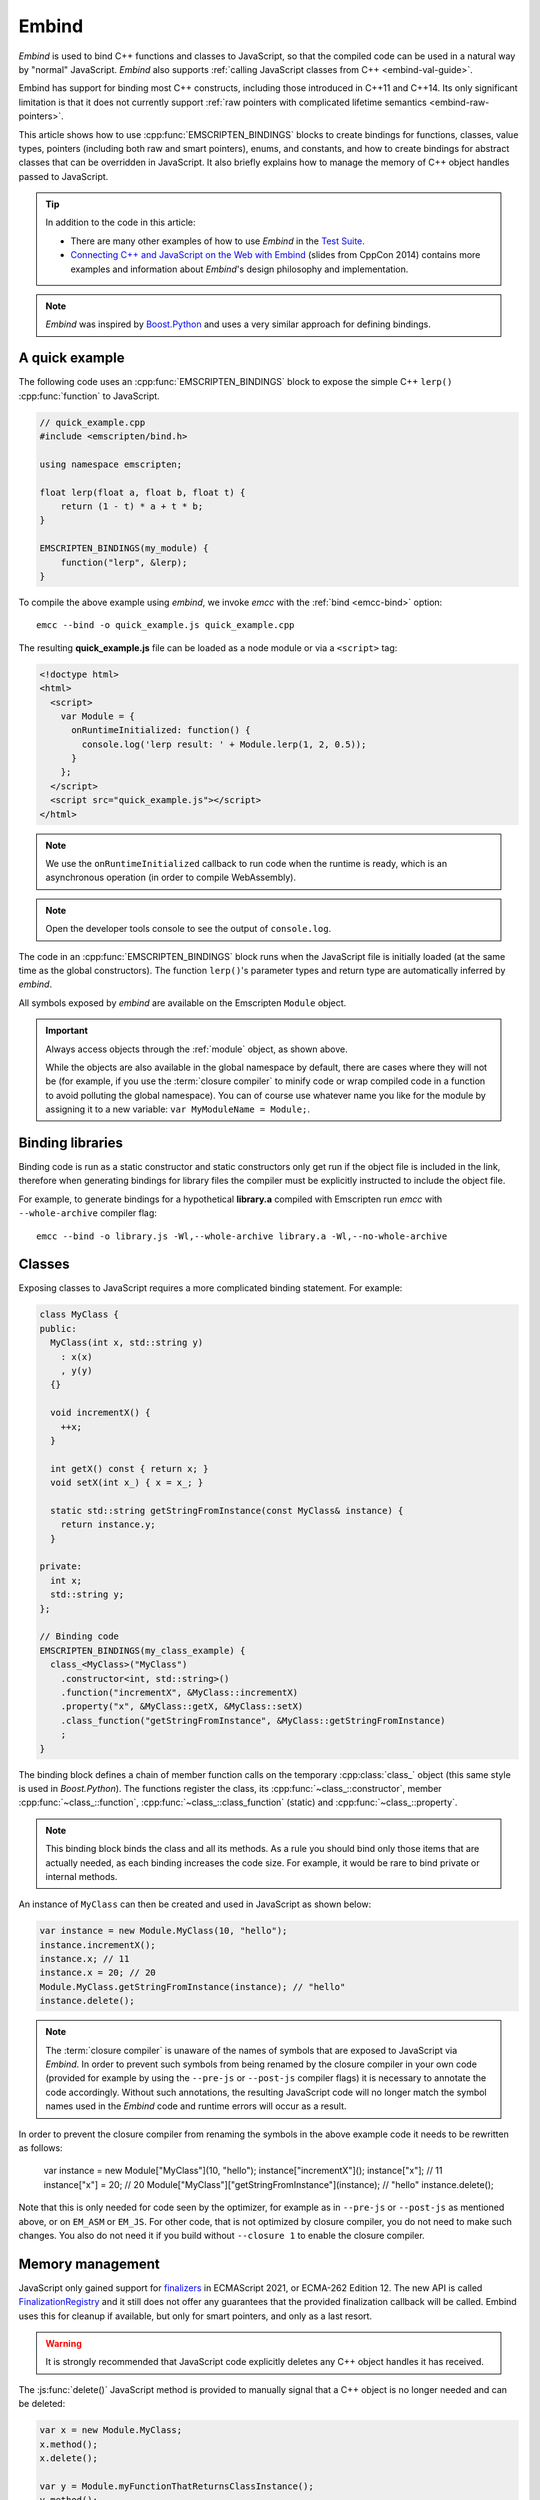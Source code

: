 .. _embind:

======
Embind
======

*Embind* is used to bind C++ functions and classes to JavaScript, so
that the compiled code can be used in a natural way by "normal"
JavaScript. *Embind* also supports :ref:`calling JavaScript classes
from C++ <embind-val-guide>`.

Embind has support for binding most C++ constructs, including those
introduced in C++11 and C++14. Its only significant limitation is
that it does not currently support :ref:`raw pointers with complicated
lifetime semantics <embind-raw-pointers>`.

This article shows how to use :cpp:func:`EMSCRIPTEN_BINDINGS` blocks to
create bindings for functions, classes, value types, pointers (including
both raw and smart pointers), enums, and constants, and how to create
bindings for abstract classes that can be overridden in JavaScript. It
also briefly explains how to manage the memory of C++ object handles
passed to JavaScript.

.. tip:: In addition to the code in this article:

   - There are many other examples of how to use *Embind* in the `Test Suite`_.
   - `Connecting C++ and JavaScript on the Web with Embind`_ (slides from
     CppCon 2014) contains more examples and information about *Embind*'s
     design philosophy and implementation.

.. note:: *Embind* was inspired by `Boost.Python`_ and uses a very similar
   approach for defining bindings.


A quick example
===============

The following code uses an :cpp:func:`EMSCRIPTEN_BINDINGS` block to expose
the simple C++ ``lerp()`` :cpp:func:`function` to JavaScript.

.. code:: cpp

    // quick_example.cpp
    #include <emscripten/bind.h>

    using namespace emscripten;

    float lerp(float a, float b, float t) {
        return (1 - t) * a + t * b;
    }

    EMSCRIPTEN_BINDINGS(my_module) {
        function("lerp", &lerp);
    }

To compile the above example using *embind*, we invoke *emcc* with the
:ref:`bind <emcc-bind>` option::

   emcc --bind -o quick_example.js quick_example.cpp

The resulting **quick_example.js** file can be loaded as a node module
or via a ``<script>`` tag:

.. code:: html

    <!doctype html>
    <html>
      <script>
        var Module = {
          onRuntimeInitialized: function() {
            console.log('lerp result: ' + Module.lerp(1, 2, 0.5));
          }
        };
      </script>
      <script src="quick_example.js"></script>
    </html>

.. note:: We use the ``onRuntimeInitialized`` callback to run code when the runtime is ready, which is an asynchronous operation (in order to compile WebAssembly).
.. note:: Open the developer tools console to see the output of ``console.log``.

The code in an :cpp:func:`EMSCRIPTEN_BINDINGS` block runs when the JavaScript
file is initially loaded (at the same time as the global constructors). The
function ``lerp()``'s parameter types and return type are automatically
inferred by *embind*.

All symbols exposed by *embind* are available on the Emscripten ``Module``
object.

.. important:: Always access objects through the :ref:`module` object, as
   shown above.

   While the objects are also available in the global namespace by default,
   there are cases where they will not be (for example, if you use the
   :term:`closure compiler` to minify code or wrap compiled code in a
   function to avoid polluting the global namespace). You can of course
   use whatever name you like for the module by assigning it to a new
   variable: ``var MyModuleName = Module;``.

Binding libraries
=================

Binding code is run as a static constructor and static constructors only get
run if the object file is included in the link, therefore when generating
bindings for library files the compiler must be explicitly instructed to include
the object file.

For example, to generate bindings for a hypothetical **library.a** compiled
with Emscripten run *emcc* with ``--whole-archive`` compiler flag::

   emcc --bind -o library.js -Wl,--whole-archive library.a -Wl,--no-whole-archive

Classes
=======

Exposing classes to JavaScript requires a more complicated binding statement.
For example:

.. code:: cpp

   class MyClass {
   public:
     MyClass(int x, std::string y)
       : x(x)
       , y(y)
     {}

     void incrementX() {
       ++x;
     }

     int getX() const { return x; }
     void setX(int x_) { x = x_; }

     static std::string getStringFromInstance(const MyClass& instance) {
       return instance.y;
     }

   private:
     int x;
     std::string y;
   };

   // Binding code
   EMSCRIPTEN_BINDINGS(my_class_example) {
     class_<MyClass>("MyClass")
       .constructor<int, std::string>()
       .function("incrementX", &MyClass::incrementX)
       .property("x", &MyClass::getX, &MyClass::setX)
       .class_function("getStringFromInstance", &MyClass::getStringFromInstance)
       ;
   }

The binding block defines a chain of member function calls on the temporary
:cpp:class:`class_` object (this same style is used in *Boost.Python*). The
functions register the class, its :cpp:func:`~class_::constructor`, member
:cpp:func:`~class_::function`, :cpp:func:`~class_::class_function` (static)
and :cpp:func:`~class_::property`.

.. note:: This binding block binds the class and all its methods. As a rule
   you should bind only those items that are actually needed, as each binding
   increases the code size. For example, it would be rare to bind private or
   internal methods.

An instance of ``MyClass`` can then be created and used in JavaScript as
shown below:

.. code:: javascript

   var instance = new Module.MyClass(10, "hello");
   instance.incrementX();
   instance.x; // 11
   instance.x = 20; // 20
   Module.MyClass.getStringFromInstance(instance); // "hello"
   instance.delete();

.. note:: The :term:`closure compiler` is unaware of the names of symbols that
   are exposed to JavaScript via *Embind*. In order to prevent such symbols
   from being renamed by the closure compiler in your own code (provided for
   example by using the ``--pre-js`` or ``--post-js`` compiler flags) it is
   necessary to annotate the code accordingly. Without such annotations, the
   resulting JavaScript code will no longer match the symbol names used in the
   *Embind* code and runtime errors will occur as a result.

In order to prevent the closure compiler from renaming the symbols in the
above example code it needs to be rewritten as follows:

   var instance = new Module["MyClass"](10, "hello");
   instance["incrementX"]();
   instance["x"]; // 11
   instance["x"] = 20; // 20
   Module["MyClass"]["getStringFromInstance"](instance); // "hello"
   instance.delete();

Note that this is only needed for code seen by the optimizer, for example as in
``--pre-js`` or ``--post-js`` as mentioned above, or on ``EM_ASM`` or ``EM_JS``.
For other code, that is not optimized by closure compiler, you do not need to
make such changes. You also do not need it if you build without ``--closure 1``
to enable the closure compiler.

Memory management
=================

JavaScript only gained support for `finalizers`_ in ECMAScript 2021, or ECMA-262
Edition 12. The new API is called `FinalizationRegistry`_ and it still does not
offer any guarantees that the provided finalization callback will be called.
Embind uses this for cleanup if available, but only for smart pointers,
and only as a last resort.

.. warning:: It is strongly recommended that JavaScript code explicitly deletes
    any C++ object handles it has received.

The :js:func:`delete()` JavaScript method is provided to manually signal that
a C++ object is no longer needed and can be deleted:

.. code:: javascript

    var x = new Module.MyClass;
    x.method();
    x.delete();

    var y = Module.myFunctionThatReturnsClassInstance();
    y.method();
    y.delete();

.. note:: Both C++ objects constructed from the JavaScript side as well as
    those returned from C++ methods must be explicitly deleted.


.. tip:: The ``try`` … ``finally`` JavaScript construct can be used to guarantee
    C++ object handles are deleted for all code paths, regardless of early
    returns or errors thrown.

.. code:: javascript

    function myFunction() {
        const x = new Module.MyClass;
        try {
            if (someCondition) {
                return; // !
            }
            someFunctionThatMightThrow(); // oops
            x.method();
        } finally {
            x.delete(); // will be called no matter what
        }
    }

Cloning and Reference Counting
------------------------------

There are situations in which multiple long-lived portions of the
JavaScript codebase need to hold on to the same C++ object for different
amounts of time.

To accomodate that use case, Emscripten provides a `reference counting`_
mechanism in which multiple handles can be produced for the same underlying
C++ object. Only when all handles have been deleted does the object get
destroyed.

The :js:func:`clone()` JavaScript method returns a new handle. It must
eventually also be disposed with :js:func:`delete()`:

.. code:: javascript

    async function myLongRunningProcess(x, milliseconds) {
        // sleep for the specified number of milliseconds
        await new Promise(resolve => setTimeout(resolve, milliseconds));
        x.method();
        x.delete();
    }

    const y = new Module.MyClass;          // refCount = 1
    myLongRunningProcess(y.clone(), 5000); // refCount = 2
    myLongRunningProcess(y.clone(), 3000); // refCount = 3
    y.delete();                            // refCount = 2

    // (after 3000ms) refCount = 1
    // (after 5000ms) refCount = 0 -> object is deleted

Value types
===========

Manual memory management for basic types is onerous, so *embind* provides
support for value types. :cpp:class:`Value arrays <value_array>` are
converted to and from JavaScript Arrays and :cpp:class:`value objects
<value_object>` are converted to and from JavaScript Objects.

Consider the example below:

.. code:: cpp

    struct Point2f {
        float x;
        float y;
    };

    struct PersonRecord {
        std::string name;
        int age;
    };

	// Array fields are treated as if they were std::array<type,size>
	struct ArrayInStruct {
		int field[2];
	};

    PersonRecord findPersonAtLocation(Point2f);

    EMSCRIPTEN_BINDINGS(my_value_example) {
        value_array<Point2f>("Point2f")
            .element(&Point2f::x)
            .element(&Point2f::y)
            ;

        value_object<PersonRecord>("PersonRecord")
            .field("name", &PersonRecord::name)
            .field("age", &PersonRecord::age)
            ;

		value_object<ArrayInStruct>("ArrayInStruct")
			.field("field", &ArrayInStruct::field) // Need to register the array type
			;

		// Register std::array<int, 2> because ArrayInStruct::field is interpreted as such
		value_array<std::array<int, 2>>("array_int_2")
			.element(index<0>())
			.element(index<1>())
			;

        function("findPersonAtLocation", &findPersonAtLocation);
    }

The JavaScript code does not need to worry about lifetime management.

.. code:: javascript

    var person = Module.findPersonAtLocation([10.2, 156.5]);
    console.log('Found someone! Their name is ' + person.name + ' and they are ' + person.age + ' years old');


Advanced class concepts
=======================

.. _embind-raw-pointers:

Raw pointers
------------

Because raw pointers have unclear lifetime semantics, *embind* requires
their use to be marked with :cpp:type:`allow_raw_pointers`.

For example:

.. code:: cpp

    class C {};
    C* passThrough(C* ptr) { return ptr; }
    EMSCRIPTEN_BINDINGS(raw_pointers) {
        class_<C>("C");
        function("passThrough", &passThrough, allow_raw_pointers());
    }

.. note::

   Currently the markup serves only to allow raw pointer use, and
   show that you've thought about the use of the raw pointers. Eventually
   we hope to implement `Boost.Python-like raw pointer policies`_ for
   managing object ownership.

.. _embind-external-constructors:

External constructors
---------------------

There are two ways to specify constructors for a class.

The :ref:`zero-argument template form <embind-class-zero-argument-constructor>`
invokes the natural constructor with the arguments specified in the template.
For example:

.. code:: cpp

   class MyClass {
   public:
     MyClass(int, float);
     void someFunction();
   };

   EMSCRIPTEN_BINDINGS(external_constructors) {
     class_<MyClass>("MyClass")
       .constructor<int, float>()
       .function("someFunction", &MyClass::someFunction)
       ;
   }


The :ref:`second form of the constructor <embind-class-function-pointer-constructor>`
takes a function pointer argument, and is used for classes that construct
themselves using a factory function. For example:

.. code:: cpp

   class MyClass {
     virtual void someFunction() = 0;
   };
   MyClass* makeMyClass(int, float); //Factory function.

   EMSCRIPTEN_BINDINGS(external_constructors) {
     class_<MyClass>("MyClass")
       .constructor(&makeMyClass, allow_raw_pointers())
       .function("someFunction", &MyClass::someFunction)
       ;
   }

The two constructors present *exactly the same interface* for constructing
the object in JavaScript. Continuing the example above:

.. code-block:: cpp

   var instance = new MyClass(10, 15.5);
   // instance is backed by a raw pointer to a MyClass in the Emscripten heap


Smart pointers
--------------

To manage object lifetime with smart pointers, *embind* must be told about
the smart pointer type.

For example, consider managing a class ``C``'s lifetime with
``std::shared_ptr<C>``. The best way to do this is to use
:cpp:func:`~class_::smart_ptr_constructor` to register the
smart pointer type:

.. code:: cpp

    EMSCRIPTEN_BINDINGS(better_smart_pointers) {
        class_<C>("C")
            .smart_ptr_constructor("C", &std::make_shared<C>)
            ;
    }

When an object of this type is constructed (e.g. using ``new Module.C()``)
it returns a ``std::shared_ptr<C>``.

An alternative is to use :cpp:func:`~class_::smart_ptr` in the
:cpp:func:`EMSCRIPTEN_BINDINGS` block:

.. code:: cpp

    EMSCRIPTEN_BINDINGS(smart_pointers) {
        class_<C>("C")
            .constructor<>()
            .smart_ptr<std::shared_ptr<C>>("C")
            ;
    }

Using this definition, functions can return ``std::shared_ptr<C>`` or take
``std::shared_ptr<C>`` as arguments, but ``new Module.C()`` would still
return a raw pointer.


unique_ptr
++++++++++

*embind* has built-in support for return values of type ``std::unique_ptr``.

Custom smart pointers
+++++++++++++++++++++

To teach *embind* about custom smart pointer templates, you must specialize
the :cpp:type:`smart_ptr_trait` template.



Non-member-functions on the JavaScript prototype
------------------------------------------------

Methods on the JavaScript class prototype can be non-member functions, as
long as the instance handle can be converted to the first argument of the
non-member function. The classic example is when the function exposed to
JavaScript does not exactly match the behavior of a C++ method.

.. code:: cpp

    struct Array10 {
        int& get(size_t index) {
            return data[index];
        }
        int data[10];
    };

    val Array10_get(Array10& arr, size_t index) {
        if (index < 10) {
            return val(arr.get(index));
        } else {
            return val::undefined();
        }
    }

    EMSCRIPTEN_BINDINGS(non_member_functions) {
        class_<Array10>("Array10")
            .function("get", &Array10_get)
            ;
    }

If JavaScript calls ``Array10.prototype.get`` with an invalid index, it will
return ``undefined``.

Deriving from C++ classes in JavaScript
---------------------------------------

If C++ classes have virtual or abstract member functions, it's possible to
override them in JavaScript. Because JavaScript has no knowledge of the C++
vtable, *embind* needs a bit of glue code to convert C++ virtual function
calls into JavaScript calls.

Abstract methods
++++++++++++++++

Let's begin with a simple case: pure virtual functions that must be
implemented in JavaScript.

.. code:: cpp

    struct Interface {
        virtual void invoke(const std::string& str) = 0;
    };

    struct InterfaceWrapper : public wrapper<Interface> {
        EMSCRIPTEN_WRAPPER(InterfaceWrapper);
        void invoke(const std::string& str) {
            return call<void>("invoke", str);
        }
    };

    EMSCRIPTEN_BINDINGS(interface) {
        class_<Interface>("Interface")
            .function("invoke", &Interface::invoke, pure_virtual())
            .allow_subclass<InterfaceWrapper>("InterfaceWrapper")
            ;
    }

:cpp:func:`~class_::allow_subclass` adds two special methods to the
Interface binding: ``extend`` and ``implement``. ``extend`` allows
JavaScript to subclass in the style exemplified by `Backbone.js`_.
``implement`` is used when you have a JavaScript object, perhaps
provided by the browser or some other library, and you want to
use it to implement a C++ interface.

.. note:: The :cpp:type:`pure_virtual` annotation on the function binding
   allows JavaScript to throw a helpful error if the JavaScript class
   does not override ``invoke()``. Otherwise, you may run into confusing
   errors.


``extend`` example
+++++++++++++++++++

.. code:: javascript

    var DerivedClass = Module.Interface.extend("Interface", {
        // __construct and __destruct are optional.  They are included
        // in this example for illustration purposes.
        // If you override __construct or __destruct, don't forget to
        // call the parent implementation!
        __construct: function() {
            this.__parent.__construct.call(this);
        },
        __destruct: function() {
            this.__parent.__destruct.call(this);
        },
        invoke: function() {
            // your code goes here
        },
    });

    var instance = new DerivedClass;

``implement`` example
+++++++++++++++++++++

.. code:: javascript

    var x = {
        invoke: function(str) {
            console.log('invoking with: ' + str);
        }
    };
    var interfaceObject = Module.Interface.implement(x);

Now ``interfaceObject`` can be passed to any function that takes an
``Interface`` pointer or reference.

Non-abstract virtual methods
++++++++++++++++++++++++++++

If a C++ class has a non-pure virtual function, it can be overridden — but
does not have to be. This requires a slightly different wrapper
implementation:

.. code:: cpp

    struct Base {
        virtual void invoke(const std::string& str) {
            // default implementation
        }
    };

    struct BaseWrapper : public wrapper<Base> {
        EMSCRIPTEN_WRAPPER(BaseWrapper);
        void invoke(const std::string& str) {
            return call<void>("invoke", str);
        }
    };

    EMSCRIPTEN_BINDINGS(interface) {
        class_<Base>("Base")
            .allow_subclass<BaseWrapper>("BaseWrapper")
            .function("invoke", optional_override([](Base& self, const std::string& str) {
                return self.Base::invoke(str);
            }))
            ;
    }

When implementing ``Base`` with a JavaScript object, overriding ``invoke`` is
optional. The special lambda binding for invoke is necessary to avoid infinite
mutual recursion between the wrapper and JavaScript.

Base classes
------------

Base class bindings are defined as shown:

.. code:: cpp

    EMSCRIPTEN_BINDINGS(base_example) {
        class_<BaseClass>("BaseClass");
        class_<DerivedClass, base<BaseClass>>("DerivedClass");
    }

Any member functions defined on ``BaseClass`` are then accessible to
instances of ``DerivedClass``. In addition, any function that accepts
an instance of ``BaseClass`` can be given an instance of ``DerivedClass``.

Automatic downcasting
+++++++++++++++++++++

If a C++ class is polymorphic (that is, it has a virtual method), then
*embind* supports automatic downcasting of function return values.

.. code:: cpp

    class Base { virtual ~Base() {} }; // the virtual makes Base and Derived polymorphic
    class Derived : public Base {};
    Base* getDerivedInstance() {
        return new Derived;
    }
    EMSCRIPTEN_BINDINGS(automatic_downcasting) {
        class_<Base>("Base");
        class_<Derived, base<Base>>("Derived");
        function("getDerivedInstance", &getDerivedInstance, allow_raw_pointers());
    }

Calling ``Module.getDerivedInstance`` from JavaScript will return a
``Derived`` instance handle from which all of ``Derived``'s methods
are available.

.. note:: *Embind* must understand the fully-derived type for automatic
   downcasting to work.


Overloaded functions
====================

Constructors and functions can be overloaded on the number of arguments,
but *embind* does not support overloading based on type. When specifying
an overload, use the :cpp:func:`select_overload` helper function to select
the appropriate signature.

.. code:: cpp

    struct HasOverloadedMethods {
        void foo();
        void foo(int i);
        void foo(float f) const;
    };

    EMSCRIPTEN_BINDING(overloads) {
        class_<HasOverloadedMethods>("HasOverloadedMethods")
            .function("foo", select_overload<void()>(&HasOverloadedMethods::foo))
            .function("foo_int", select_overload<void(int)>(&HasOverloadedMethods::foo))
            .function("foo_float", select_overload<void(float)const>(&HasOverloadedMethods::foo))
            ;
    }

.. _embind-enums:

Enums
=====

*Embind*'s :cpp:class:`enumeration support <enum_>` works with both C++98
enums and C++11 "enum classes".

.. code:: cpp

    enum OldStyle {
        OLD_STYLE_ONE,
        OLD_STYLE_TWO
    };

    enum class NewStyle {
        ONE,
        TWO
    };

    EMSCRIPTEN_BINDINGS(my_enum_example) {
        enum_<OldStyle>("OldStyle")
            .value("ONE", OLD_STYLE_ONE)
            .value("TWO", OLD_STYLE_TWO)
            ;
        enum_<NewStyle>("NewStyle")
            .value("ONE", NewStyle::ONE)
            .value("TWO", NewStyle::TWO)
            ;
    }

In both cases, JavaScript accesses enumeration values as properties of the
type.

.. code:: javascript

    Module.OldStyle.ONE;
    Module.NewStyle.TWO;

.. _embind-constants:

Constants
=========

To expose a C++ :cpp:func:`constant` to JavaScript, simply write:

.. code:: cpp

    EMSCRIPTEN_BINDINGS(my_constant_example) {
        constant("SOME_CONSTANT", SOME_CONSTANT);
    }

``SOME_CONSTANT`` can have any type known to *embind*.


.. _embind-memory-view:

Memory views
============

In some cases it is valuable to expose raw binary data directly to
JavaScript code as a typed array, allowing it to be used without copying.
This is useful for instance for uploading large WebGL textures directly
from the heap.

Memory views should be treated like raw pointers; lifetime and validity
are not managed by the runtime and it's easy to corrupt data if the
underlying object is modified or deallocated.

.. code:: cpp

    #include <emscripten/bind.h>
    #include <emscripten/val.h>

    using namespace emscripten;

    unsigned char *byteBuffer = /* ... */;
    size_t bufferLength = /* ... */;

    val getBytes() {
        return val(typed_memory_view(bufferLength, byteBuffer));
    }

    EMSCRIPTEN_BINDINGS(memory_view_example) {
        function("getBytes", &getBytes);
    }

The calling JavaScript code will receive a typed array view into the emscripten heap:

.. code:: js

   var myUint8Array = Module.getBytes()
   var xhr = new XMLHttpRequest();
   xhr.open('POST', /* ... */);
   xhr.send(myUint8Array);

The typed array view will be of the appropriate matching type, such as Uint8Array
for an ``unsigned char`` array or pointer.


.. _embind-val-guide:

Using ``val`` to transliterate JavaScript to C++
================================================

*Embind* provides a C++ class, :cpp:class:`emscripten::val`, which you can
use to transliterate JavaScript code to C++. Using ``val`` you can call
JavaScript objects from your C++, read and write their properties, or
coerce them to C++ values like a ``bool``, ``int``, or ``std::string``.

.. _Using-Web-Audio-API-from-Cpp-with-the-Embind-val-class:

The example below shows how you can use ``val`` to call the JavaScript
`Web Audio API`_ from C++:

.. note:: This example is based on the excellent Web Audio tutorial:
   `Making sine, square, sawtooth and triangle waves`_ (stuartmemo.com).
   There is an even simpler example in the :cpp:class:`emscripten::val`
   documentation.

First consider the JavaScript below, which shows how to use the API:


.. code-block:: javascript

   // Get web audio api context
   var AudioContext = window.AudioContext || window.webkitAudioContext;

   // Got an AudioContext: Create context and OscillatorNode
   var context = new AudioContext();
   var oscillator = context.createOscillator();

   // Configuring oscillator: set OscillatorNode type and frequency
   oscillator.type = 'triangle';
   oscillator.frequency.value = 261.63; // value in hertz - middle C

   // Playing
   oscillator.connect(context.destination);
   oscillator.start();

   // All done!

The code can be transliterated to C++ using ``val``, as shown below:

.. code-block:: cpp

   #include <emscripten/val.h>
   #include <stdio.h>
   #include <math.h>

   using namespace emscripten;

   int main() {
     val AudioContext = val::global("AudioContext");
     if (!AudioContext.as<bool>()) {
       printf("No global AudioContext, trying webkitAudioContext\n");
       AudioContext = val::global("webkitAudioContext");
     }

     printf("Got an AudioContext\n");
     val context = AudioContext.new_();
     val oscillator = context.call<val>("createOscillator");

     printf("Configuring oscillator\n");
     oscillator.set("type", val("triangle"));
     oscillator["frequency"].set("value", val(261.63)); // Middle C

     printf("Playing\n");
     oscillator.call<void>("connect", context["destination"]);
     oscillator.call<void>("start", 0);

     printf("All done!\n");
   }

First we use :cpp:func:`~emscripten::val::global` to get the symbol for
the global ``AudioContext`` object (or ``webkitAudioContext`` if that
does not exist). We then use :cpp:func:`~emscripten::val::new_` to create
the context, and from this context we can create an ``oscillator``,
:cpp:func:`~emscripten::val::set` its properties (again using ``val``)
and then play the tone.

The example can be compiled on the Linux/macOS terminal with::

   emcc -O2 -Wall -Werror --bind -o oscillator.html oscillator.cpp


Built-in type conversions
=========================

Out of the box, *embind* provides converters for many standard C++ types:

+---------------------+--------------------------------------------------------------------+
| C++ type            | JavaScript type                                                    |
+=====================+====================================================================+
| ``void``            | undefined                                                          |
+---------------------+--------------------------------------------------------------------+
| ``bool``            | true or false                                                      |
+---------------------+--------------------------------------------------------------------+
| ``char``            | Number                                                             |
+---------------------+--------------------------------------------------------------------+
| ``signed char``     | Number                                                             |
+---------------------+--------------------------------------------------------------------+
| ``unsigned char``   | Number                                                             |
+---------------------+--------------------------------------------------------------------+
| ``short``           | Number                                                             |
+---------------------+--------------------------------------------------------------------+
| ``unsigned short``  | Number                                                             |
+---------------------+--------------------------------------------------------------------+
| ``int``             | Number                                                             |
+---------------------+--------------------------------------------------------------------+
| ``unsigned int``    | Number                                                             |
+---------------------+--------------------------------------------------------------------+
| ``long``            | Number                                                             |
+---------------------+--------------------------------------------------------------------+
| ``unsigned long``   | Number                                                             |
+---------------------+--------------------------------------------------------------------+
| ``float``           | Number                                                             |
+---------------------+--------------------------------------------------------------------+
| ``double``          | Number                                                             |
+---------------------+--------------------------------------------------------------------+
| ``std::string``     | ArrayBuffer, Uint8Array, Uint8ClampedArray, Int8Array, or String   |
+---------------------+--------------------------------------------------------------------+
| ``std::wstring``    | String (UTF-16 code units)                                         |
+---------------------+--------------------------------------------------------------------+
| ``emscripten::val`` | anything                                                           |
+---------------------+--------------------------------------------------------------------+

For convenience, *embind* provides factory functions to register
``std::vector<T>`` (:cpp:func:`register_vector`) and ``std::map<K, V>``
(:cpp:func:`register_map`) types:

.. code:: cpp

    EMSCRIPTEN_BINDINGS(stl_wrappers) {
        register_vector<int>("VectorInt");
        register_map<int,int>("MapIntInt");
    }

A full example is shown below:

.. code:: cpp

    #include <emscripten/bind.h>
    #include <string>
    #include <vector>

    using namespace emscripten;

    std::vector<int> returnVectorData () {
      std::vector<int> v(10, 1);
      return v;
    }

    std::map<int, std::string> returnMapData () {
      std::map<int, std::string> m;
      m.insert(std::pair<int, std::string>(10, "This is a string."));
      return m;
    }

    EMSCRIPTEN_BINDINGS(module) {
      function("returnVectorData", &returnVectorData);
      function("returnMapData", &returnMapData);

      // register bindings for std::vector<int> and std::map<int, std::string>.
      register_vector<int>("vector<int>");
      register_map<int, std::string>("map<int, string>");
    }


The following JavaScript can be used to interact with the above C++.

.. code:: js

    var retVector = Module['returnVectorData']();

    // vector size
    var vectorSize = retVector.size();

    // reset vector value
    retVector.set(vectorSize - 1, 11);

    // push value into vector
    retVector.push_back(12);

    // retrieve value from the vector
    for (var i = 0; i < retVector.size(); i++) {
        console.log("Vector Value: ", retVector.get(i));
    }

    // expand vector size
    retVector.resize(20, 1);

    var retMap = Module['returnMapData']();

    // map size
    var mapSize = retMap.size();

    // retrieve value from map
    console.log("Map Value: ", retMap.get(10));

    // figure out which map keys are available
    // NB! You must call `register_vector<key_type>`
    // to make vectors available
    var mapKeys = retMap.keys();
    for (var i = 0; i < mapKeys.size(); i++) {
        var key = mapKeys.get(i);
        console.log("Map key/value: ", key, retMap.get(key));
    }

    // reset the value at the given index position
    retMap.set(10, "OtherValue");


Performance
===========

At time of writing there has been no *comprehensive* *embind* performance
testing, either against standard benchmarks, or relative to
:ref:`WebIDL-Binder`.

The call overhead for simple functions has been measured at about 200 ns.
While there is room for further optimisation, so far its performance in
real-world applications has proved to be more than acceptable.

.. _Test Suite: https://github.com/emscripten-core/emscripten/tree/main/tests/embind
.. _Connecting C++ and JavaScript on the Web with Embind: http://chadaustin.me/2014/09/connecting-c-and-javascript-on-the-web-with-embind/
.. _Boost.Python: http://www.boost.org/doc/libs/1_56_0/libs/python/doc/
.. _finalizers: http://en.wikipedia.org/wiki/Finalizer
.. _FinalizationRegistry: https://developer.mozilla.org/en-US/docs/Web/JavaScript/Reference/Global_Objects/FinalizationRegistry
.. _Reference Counting: https://en.wikipedia.org/wiki/Reference_counting
.. _Boost.Python-like raw pointer policies: https://wiki.python.org/moin/boost.python/CallPolicy
.. _Backbone.js: http://backbonejs.org/#Model-extend
.. _Web Audio API: https://developer.mozilla.org/en-US/docs/Web/API/Web_Audio_API
.. _Making sine, square, sawtooth and triangle waves: http://stuartmemo.com/making-sine-square-sawtooth-and-triangle-waves/
